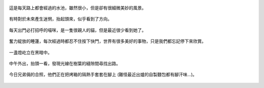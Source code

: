 .. title: 今日Photo Diary - 2013/05/31
.. slug: 20130531
.. date: 20130712 13:15:47
.. tags: 生活日記
.. link: 
.. description: Created at 20130712 12:55:26
.. ===================================Metadata↑================================================
.. 記得加tags: 人生省思,流浪動物,生活日記,學習與閱讀,英文,mathjax,自由的程式人生,書寫人生,理財
.. 記得加slug(無副檔名)，會以slug內容作為檔名(html檔)，同時將對應的內容放到對應的標籤裡。
.. ===================================文章起始↓================================================
.. <body>

.. figure:: ../../../arch_2013/files_2013/Photo_Diary/20130531/800/800_01_P1360587_4449622-09.jpg
   :target: ../../../arch_2013/files_2013/Photo_Diary/20130531/800/800_01_P1360587_4449622-09.jpg
   :align: center

   這是每天路上都會經過的水池，雖然很小，但是卻有很細微美妙的風景。

.. TEASER_END

.. figure:: ../../../arch_2013/files_2013/Photo_Diary/20130531/800/800_02_P1360575_4449622-09.jpg
   :target: ../../../arch_2013/files_2013/Photo_Diary/20130531/800/800_02_P1360575_4449622-09.jpg
   :align: center

   有時對於未來產生迷惘，抬起頭來，似乎看到了方向。


.. figure:: ../../../arch_2013/files_2013/Photo_Diary/20130531/800/800_03_P1360560_4449622-09.jpg
   :target: ../../../arch_2013/files_2013/Photo_Diary/20130531/800/800_03_P1360560_4449622-09.jpg
   :align: center

   每天出門必打招呼的喵咪，是一隻很親人的貓，但是最近很少看到她了。


.. figure:: ../../../arch_2013/files_2013/Photo_Diary/20130531/800/800_04_P1360580_4449622-09.jpg
   :target: ../../../arch_2013/files_2013/Photo_Diary/20130531/800/800_04_P1360580_4449622-09.jpg
   :align: center

   奮力綻放的睡蓮，每次經過時都忍不住按下快門，世界有很多美好的事物，只是我們都忘記停下來欣賞。

.. figure:: ../../../arch_2013/files_2013/Photo_Diary/20130531/800/800_05_P1360599_4449622-09.jpg
   :target: ../../../arch_2013/files_2013/Photo_Diary/20130531/800/800_05_P1360599_4449622-09.jpg
   :align: center

   一盞燈屹立在黑暗中。

.. figure:: ../../../arch_2013/files_2013/Photo_Diary/20130531/800/800_06_P1360647_4449622-09.jpg
   :target: ../../../arch_2013/files_2013/Photo_Diary/20130531/800/800_06_P1360647_4449622-09.jpg
   :align: center

   中午外出，抬頭一看，發現光線在樹葉的縫隙間尋找出路。

.. figure:: ../../../arch_2013/files_2013/Photo_Diary/20130531/800/800_07_P1170156_4429422-04.jpg
   :target: ../../../arch_2013/files_2013/Photo_Diary/20130531/800/800_07_P1170156_4429422-04.jpg
   :align: center

   今日兄弟倆的合照，他們正在把烤箱的隔熱手套套在腳上 (難怪最近出爐的自製麵包都有腳汗味...)。

.. </body>
.. <url>



.. </url>
.. <footnote>



.. </footnote>
.. <citation>



.. </citation>
.. ===================================文章結束↑/語法備忘錄↓====================================
.. 格式1: 粗體(**字串**)  斜體(*字串*)  大字(\ :big:`字串`\ )  小字(\ :small:`字串`\ )
.. 格式2: 上標(\ :sup:`字串`\ )  下標(\ :sub:`字串`\ )  ``去除格式字串``
.. 項目: #. (換行) #.　或是a. (換行) #. 或是I(i). 換行 #.  或是*. -. +. 子項目前面要多空一格
.. 插入teaser分頁: .. TEASER_END
.. 插入latex數學: 段落裡加入\ :math:`latex數學`\ 語法，或獨立行.. math:: (換行) Latex數學
.. 插入figure: .. figure:: 路徑(換):width: 寬度(換):align: left(換):target: 路徑(空行對齊)圖標
.. 插入slides: .. slides:: (空一行) 圖擋路徑1 (換行) 圖擋路徑2 ... (空一行)
.. 插入youtube: ..youtube:: 影片的hash string
.. 插入url: 段落裡加入\ `連結字串`_\  URL區加上對應的.. _連結字串: 網址 (儘量用這個)
.. 插入直接url: \ `連結字串` <網址或路徑>`_ \    (包含< >)
.. 插入footnote: 段落裡加入\ [#]_\ 註腳    註腳區加上對應順序排列.. [#] 註腳內容
.. 插入citation: 段落裡加入\ [引用字串]_\ 名字字串  引用區加上.. [引用字串] 引用內容
.. 插入sidebar: ..sidebar:: (空一行) 內容
.. 插入contents: ..contents:: (換行) :depth: 目錄深入第幾層
.. 插入原始文字區塊: 在段落尾端使用:: (空一行) 內容 (空一行)
.. 插入本機的程式碼: ..listing:: 放在listings目錄裡的程式碼檔名 (讓原始碼跟隨網站) 
.. 插入特定原始碼: ..code::python (或cpp) (換行) :number-lines: (把程式碼行數列出)
.. 插入gist: ..gist:: gist編號 (要先到github的gist裡貼上程式代碼) 
.. ============================================================================================
